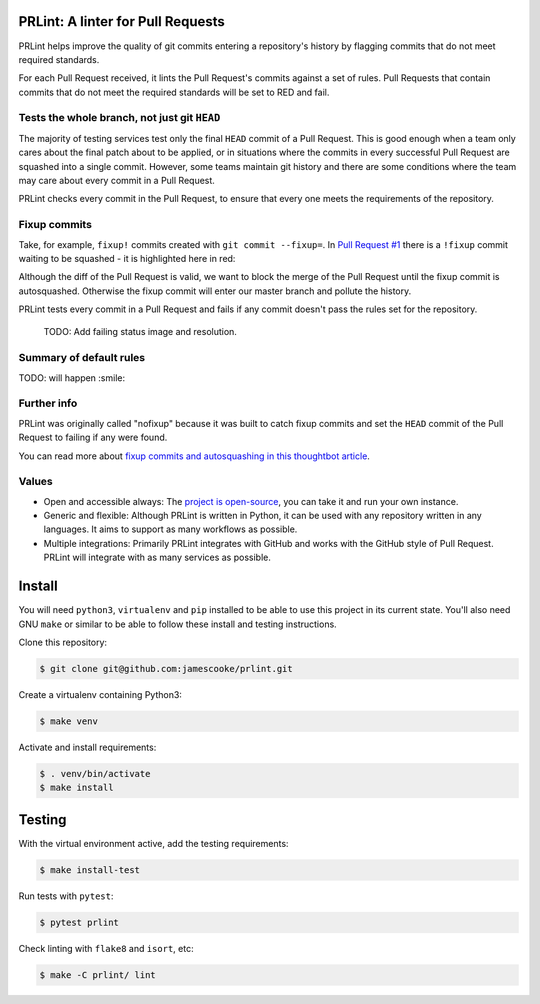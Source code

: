 PRLint: A linter for Pull Requests
==================================

.. image:: https://circleci.com/gh/jamescooke/prlint.svg?style=shield
    :target: https://circleci.com/gh/jamescooke/prlint

PRLint helps improve the quality of git commits entering a repository's
history by flagging commits that do not meet required standards.

For each Pull Request received, it lints the Pull Request's commits against a
set of rules. Pull Requests that contain commits that do not meet the required
standards will be set to RED and fail.


Tests the whole branch, not just git ``HEAD``
---------------------------------------------

The majority of testing services test only the final ``HEAD`` commit of a Pull
Request. This is good enough when a team only cares about the final patch about
to be applied, or in situations where the commits in every successful Pull
Request are squashed into a single commit. However, some teams maintain git
history and there are some conditions where the team may care about every
commit in a Pull Request.

PRLint checks every commit in the Pull Request, to ensure that every one meets
the requirements of the repository.


Fixup commits
-------------

Take, for example, ``fixup!`` commits created with ``git commit --fixup=``. In
`Pull Request #1 <https://github.com/jamescooke/prlint/pull/1>`_ there is a
``!fixup`` commit waiting to be squashed - it is highlighted here in red:

.. image:: assets/fixup_commit.png

Although the diff of the Pull Request is valid, we want to block the merge of
the Pull Request until the fixup commit is autosquashed. Otherwise the fixup
commit will enter our master branch and pollute the history.

PRLint tests every commit in a Pull Request and fails if any commit doesn't
pass the rules set for the repository.

    TODO: Add failing status image and resolution.

Summary of default rules
------------------------

TODO: will happen :smile:

Further info
------------

PRLint was originally called "nofixup" because it was built to catch fixup
commits and set the ``HEAD`` commit of the Pull Request to failing if any were
found.

You can read more about `fixup commits and autosquashing in this thoughtbot
article <https://robots.thoughtbot.com/autosquashing-git-commits>`_.

Values
------

* Open and accessible always: The `project is open-source </LICENSE>`_, you can
  take it and run your own instance.

* Generic and flexible: Although PRLint is written in Python, it can be used
  with any repository written in any languages. It aims to support as many
  workflows as possible.

* Multiple integrations: Primarily PRLint integrates with GitHub and works with
  the GitHub style of Pull Request. PRLint will integrate with as many services
  as possible.


Install
=======

You will need ``python3``, ``virtualenv`` and ``pip`` installed to be able to
use this project in its current state. You'll also need GNU ``make`` or similar
to be able to follow these install and testing instructions.

Clone this repository:

.. code-block:: sh

    $ git clone git@github.com:jamescooke/prlint.git

Create a virtualenv containing Python3:

.. code-block:: sh

    $ make venv

Activate and install requirements:

.. code-block:: sh

    $ . venv/bin/activate
    $ make install

Testing
=======

With the virtual environment active, add the testing requirements:

.. code-block:: sh

    $ make install-test

Run tests with ``pytest``:

.. code-block:: sh

    $ pytest prlint

Check linting with ``flake8`` and ``isort``, etc:

.. code-block:: sh

    $ make -C prlint/ lint
